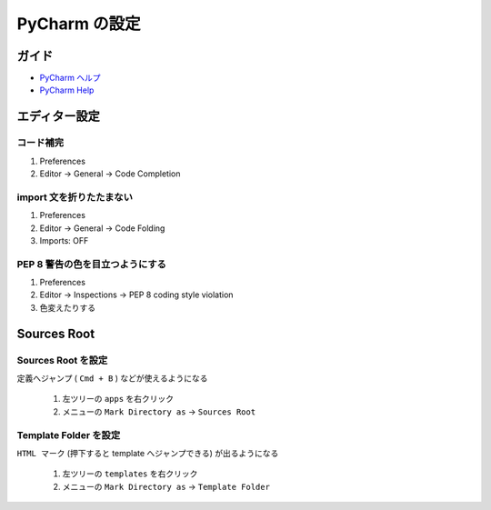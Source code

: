 .. article::
   :date: 2018-09-23
   :title: PyCharm の設定
   :category: pycharm
   :tags:
   :canonical_url: /pycharm/configuration/
   :draft: false


==========================================
PyCharm の設定
==========================================

ガイド
======
- `PyCharm ヘルプ <https://pleiades.io/help/pycharm/>`_
- `PyCharm Help <https://www.jetbrains.com/help/pycharm/meet-pycharm.html>`_


エディター設定
==================

コード補完
^^^^^^^^^^^^^
1. Preferences
2. Editor -> General -> Code Completion


import 文を折りたたまない
^^^^^^^^^^^^^^^^^^^^^^^^^^
1. Preferences
2. Editor -> General -> Code Folding
3. Imports: OFF


PEP 8 警告の色を目立つようにする
^^^^^^^^^^^^^^^^^^^^^^^^^^^^^^^^^^^^
1. Preferences
2. Editor -> Inspections -> PEP 8 coding style violation
3. 色変えたりする


Sources Root
==================

Sources Root を設定
^^^^^^^^^^^^^^^^^^^^^^^^^^^^
``定義へジャンプ`` ( ``Cmd + B`` ) などが使えるようになる

  1. 左ツリーの ``apps`` を右クリック
  2. メニューの ``Mark Directory as`` -> ``Sources Root``


Template Folder を設定
^^^^^^^^^^^^^^^^^^^^^^^^^^^^
``HTML マーク`` (押下すると template へジャンプできる) が出るようになる

  1. 左ツリーの ``templates`` を右クリック
  2. メニューの ``Mark Directory as`` -> ``Template Folder``

